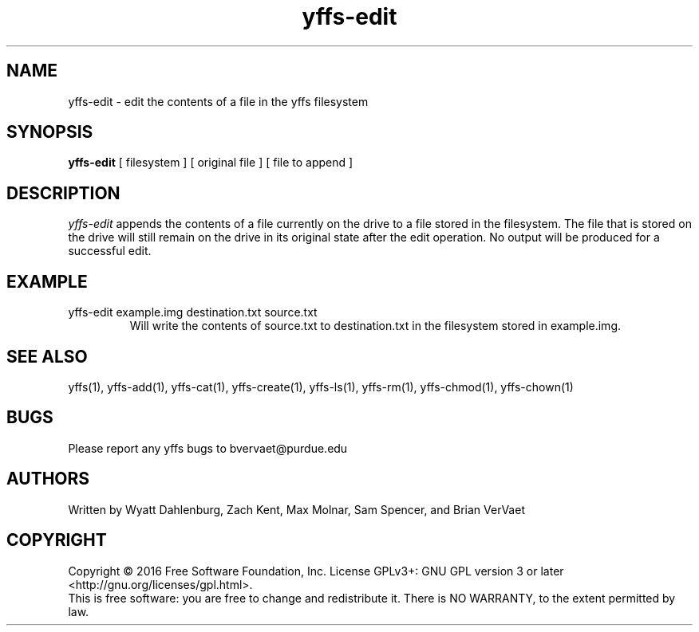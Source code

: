 .TH yffs-edit 1
.SH NAME
yffs-edit \-   edit the contents of a file in the yffs filesystem
.SH SYNOPSIS
.B yffs-edit
[ filesystem ] [ original file ] [ file to append ]
.SH DESCRIPTION
.I  yffs-edit
appends the contents of a file currently on the drive to a file stored in the filesystem. The file that is stored on the drive will still remain on the drive in its original state after the edit operation. No output will be produced for a successful edit.
.SH EXAMPLE 
.TP
yffs-edit example.img destination.txt source.txt
Will write the contents of source.txt to destination.txt in the filesystem stored in example.img.
.SH "SEE ALSO"
yffs(1), yffs-add(1), yffs-cat(1), yffs-create(1), yffs-ls(1), yffs-rm(1), yffs-chmod(1), yffs-chown(1)
.SH BUGS
Please report any yffs bugs to bvervaet@purdue.edu
.SH AUTHORS
Written by Wyatt Dahlenburg, Zach Kent, Max Molnar, Sam Spencer, and Brian VerVaet
.SH COPYRIGHT
Copyright \(co 2016 Free Software Foundation, Inc.
License GPLv3+: GNU GPL version 3 or later <http://gnu.org/licenses/gpl.html>.
.br
This is free software: you are free to change and redistribute it.
There is NO WARRANTY, to the extent permitted by law.